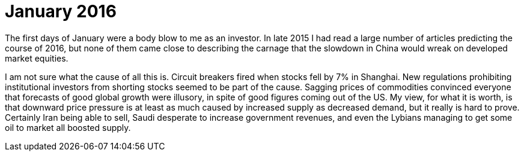 # January 2016

The first days of January were a body blow to me as an investor. 
In late 2015 I had read a large number of articles predicting the course of 2016, but none of them came close to describing the carnage that the slowdown in China would wreak on developed market equities.

I am not sure what the cause of all this is. 
Circuit breakers fired when stocks fell by 7% in Shanghai. 
New regulations prohibiting institutional investors from shorting stocks seemed to be part of the cause. 
Sagging prices of commodities convinced everyone that forecasts of good global growth were illusory, in spite of good figures coming out of the US. 
My view, for what it is worth, is that downward price pressure is at least as much caused by increased supply as decreased demand, but it really is hard to prove. 
Certainly Iran being able to sell, Saudi desperate to increase government revenues, and even the Lybians managing to get some oil to market all boosted supply.

